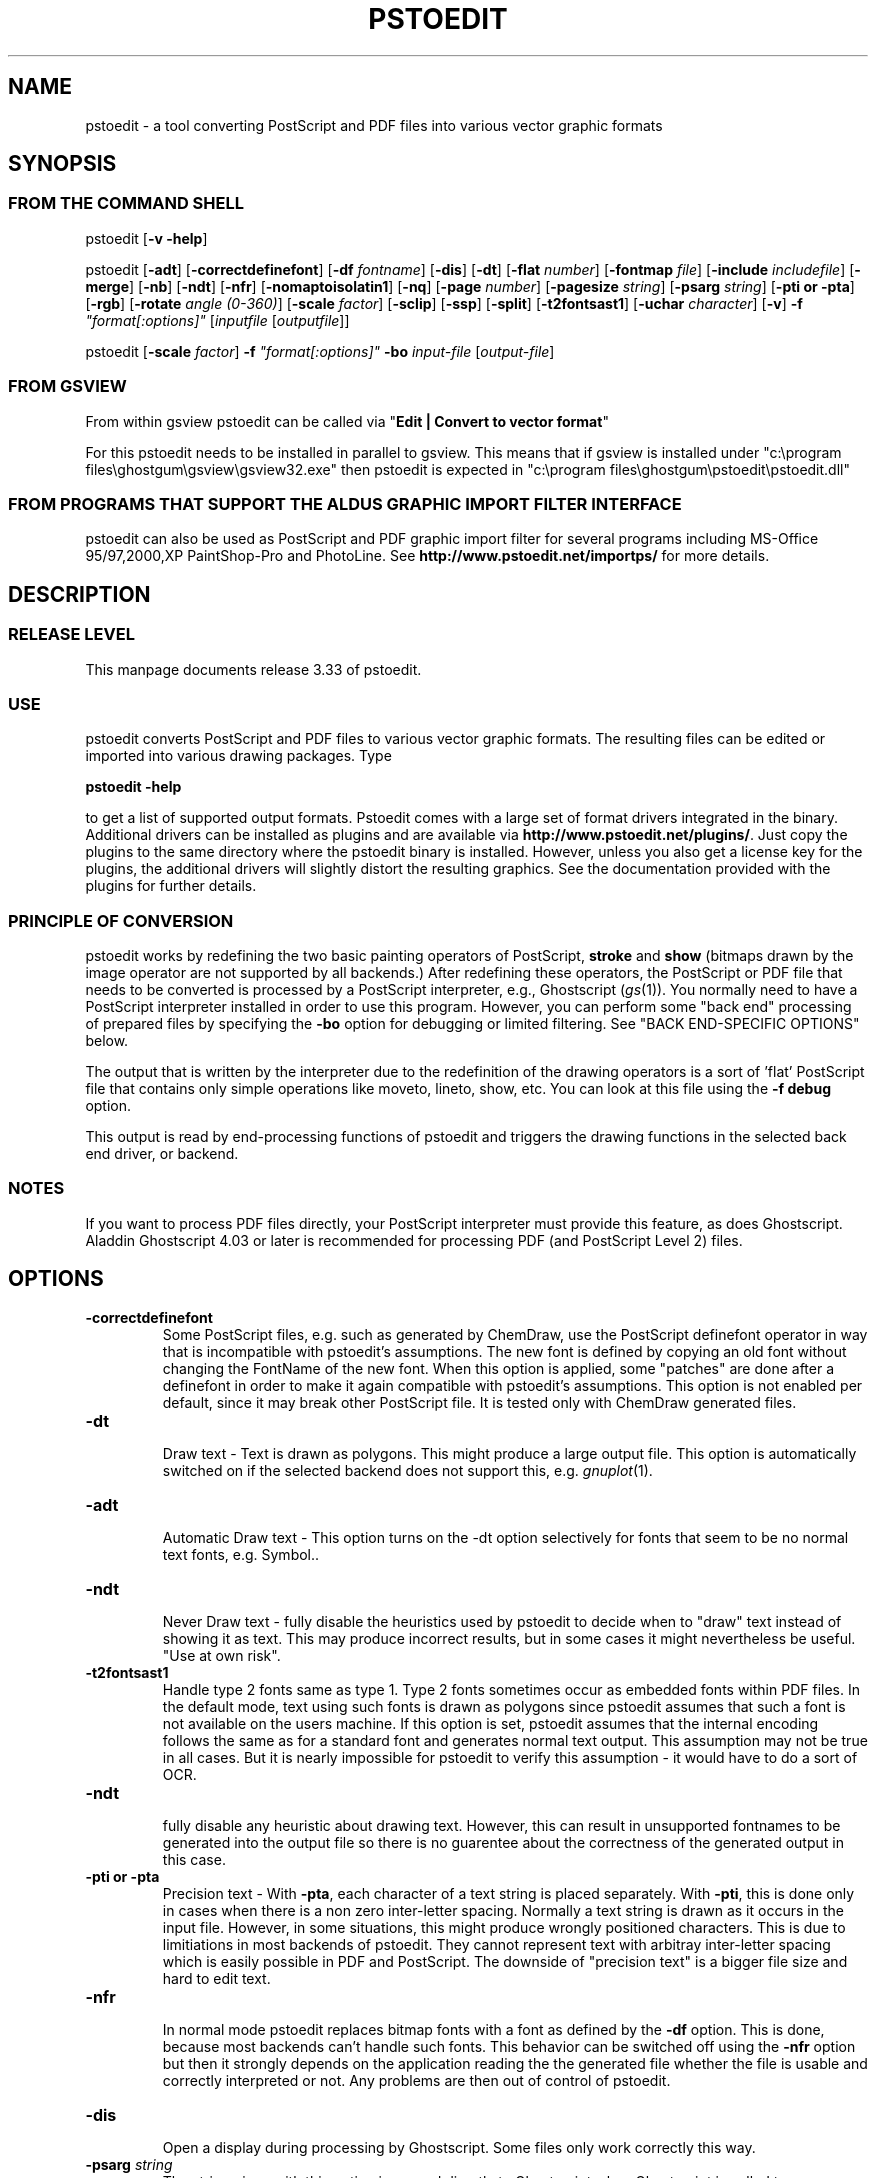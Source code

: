 '\" t
.\" Manual page created with latex2man.pl on So Jan 05 18:46:14 2003
.\" NOTE: This file is generated, DO NOT EDIT.
.de Vb
.ft CW
.nf
..
.de Ve
.ft R

.fi
..
.TH "PSTOEDIT" "1" "2003/01/04" "Conversion Tools " "Conversion Tools "
.SH NAME

pstoedit
\- a tool converting PostScript and PDF files into various 
vector graphic formats 
.PP
.SH SYNOPSIS

.PP
.SS FROM THE COMMAND SHELL
.PP
pstoedit
[\fB\-v \-help\fP]
.PP
pstoedit
[\fB\-adt\fP]
[\fB\-correctdefinefont\fP]
[\fB\-df\fP\fI fontname\fP]
[\fB\-dis\fP]
[\fB\-dt\fP]
[\fB\-flat\fP\fI number\fP]
[\fB\-fontmap\fP\fI file\fP]
[\fB\-include\fP\fI includefile\fP]
[\fB\-merge\fP]
[\fB\-nb\fP]
[\fB\-ndt\fP]
[\fB\-nfr\fP]
[\fB\-nomaptoisolatin1\fP]
[\fB\-nq\fP]
[\fB\-page\fP\fI number\fP]
[\fB\-pagesize\fP\fI string\fP]
[\fB\-psarg\fP\fI string\fP]
[\fB\-pti or \-pta\fP]
[\fB\-rgb\fP]
[\fB\-rotate\fP\fI angle (0\-360)\fP]
[\fB\-scale\fP\fI factor\fP]
[\fB\-sclip\fP]
[\fB\-ssp\fP]
[\fB\-split\fP]
[\fB\-t2fontsast1\fP]
[\fB\-uchar\fP\fI character\fP]
[\fB\-v\fP]
\fB\-f\fP\fI "format[:options]"\fP
[\fIinputfile\fP
[\fIoutputfile\fP]]
.PP
pstoedit
[\fB\-scale\fP\fI factor\fP]
\fB\-f\fP\fI "format[:options]"\fP
\fB\-bo\fP
\fIinput\-file\fP
[\fIoutput\-file\fP]
.PP
.SS FROM GSVIEW
.PP
From within gsview pstoedit can be called via 
"\fBEdit | Convert to vector format\fP"
.PP
For this pstoedit needs to be installed in parallel to gsview. This means that if gsview is installed under "c:\\program files\\ghostgum\\gsview\\gsview32.exe" 
then pstoedit is expected in "c:\\program files\\ghostgum\\pstoedit\\pstoedit.dll" 
.PP
.SS FROM PROGRAMS THAT SUPPORT THE ALDUS GRAPHIC IMPORT FILTER INTERFACE
.PP
pstoedit
can also be used as PostScript and PDF graphic import filter for several programs including 
MS\-Office 95/97,2000,XP PaintShop\-Pro and PhotoLine. See 
\fBhttp://www.pstoedit.net/importps/\fP
for more 
details. 
.PP
.SH DESCRIPTION

.PP
.SS RELEASE LEVEL
.PP
This manpage documents release 3.33 of pstoedit\&.
.PP
.SS USE
.PP
pstoedit
converts PostScript and PDF files to various vector graphic 
formats. The resulting files can be edited or imported into various drawing 
packages. Type 
.PP
\fBpstoedit \-help\fP
.PP
to get a list of supported output formats. Pstoedit comes with a 
large set of format drivers integrated in the binary. Additional drivers can be 
installed as plugins and are available via 
\fBhttp://www.pstoedit.net/plugins/\fP\&.
Just 
copy the plugins to the same directory where the pstoedit binary is installed. 
However, unless you also get a license key for the plugins, the additional 
drivers will slightly distort the resulting graphics. See the documentation 
provided with the plugins for further details. 
.PP
.SS PRINCIPLE OF CONVERSION
.PP
pstoedit
works by redefining the two basic painting operators of 
PostScript, \fBstroke\fP
and \fBshow\fP
(bitmaps drawn by the image 
operator are not supported by all backends.) After 
redefining these operators, the PostScript or PDF file that needs to be 
converted is processed by a PostScript interpreter, e.g., Ghostscript 
(\fIgs\fP(1)).
You normally need to have a PostScript interpreter installed in 
order to use this program. However, you can perform some "back end" processing 
of prepared files by specifying the \fB\-bo\fP
option for debugging or limited 
filtering. See "BACK END\-SPECIFIC OPTIONS" below. 
.PP
The output that is written by the interpreter due to the redefinition of the 
drawing operators is a sort of \&'flat\&' PostScript file that contains only simple 
operations like moveto, lineto, show, etc. You can look at this file using the 
\fB\-f debug\fP
option. 
.PP
This output is read by end\-processing functions of pstoedit
and triggers 
the drawing functions in the selected back end driver, or backend. 
.PP
.SS NOTES
.PP
If you want to process PDF files directly, your PostScript interpreter must 
provide this feature, as does Ghostscript. Aladdin Ghostscript 4.03 or later is 
recommended for processing PDF (and PostScript Level 2) files. 
.PP
.SH OPTIONS

.PP
.TP
\fB\-correctdefinefont\fP
 Some PostScript files, e.g. such as generated by ChemDraw, use the PostScript definefont operator in way that is incompatible with pstoedit\&'s assumptions. The new font is defined by copying an old font without changing the FontName of the new font. When this option is applied, some "patches" are done after a definefont in order to make it again compatible with pstoedit\&'s assumptions. This option is not enabled per default, since it may break other PostScript file. It is tested only with ChemDraw generated files. 
.PP
.TP
\fB\-dt\fP
 Draw text \- Text is drawn as polygons. This might produce a large output file. This option is automatically 
switched on if the selected backend does not support this, e.g. 
\fIgnuplot\fP(1)\&.
.PP
.TP
\fB\-adt\fP
 Automatic Draw text \- This option turns on the \-dt option selectively for fonts that seem to be no normal text fonts, e.g. Symbol.. 
.PP
.TP
\fB\-ndt\fP
 Never Draw text \- fully disable the heuristics used by pstoedit to decide when to "draw" text instead of showing it as text. This may produce incorrect results, but in some cases it might nevertheless be useful. "Use at own risk". 
.PP
.TP
\fB\-t2fontsast1\fP
 Handle type 2 fonts same as type 1. Type 2 fonts sometimes occur as 
embedded fonts within PDF files. In the default mode, text using such fonts is drawn as polygons 
since pstoedit assumes that such a font is not available on the users machine. If this option 
is set, pstoedit assumes that the internal encoding follows the same as for a standard font 
and generates normal text output. This assumption may not be true in all cases. But it 
is nearly impossible for pstoedit to verify this assumption \- it would have to do a sort of OCR. 
.PP
.TP
\fB\-ndt\fP
 fully disable any heuristic about drawing text. However, this can result in 
unsupported fontnames to be generated into the output file so there is no guarentee about the 
correctness of the generated output in this case. 
.PP
.TP
\fB\-pti or \-pta\fP
 Precision text \- With \fB\-pta\fP,
each character of a text string is placed 
separately. With \fB\-pti\fP,
this is done only in cases when there is a non zero inter\-letter 
spacing. Normally 
a text string is drawn as it occurs in the input file. However, in some situations, this might 
produce wrongly positioned characters. This is due to limitiations in most backends of 
pstoedit. They cannot represent text with arbitray inter\-letter spacing which is easily 
possible in PDF and PostScript. The downside of "precision text" is a bigger file size and hard to edit 
text. 
.PP
.TP
\fB\-nfr\fP
 In normal mode pstoedit replaces bitmap fonts with a font as defined by the \fB\-df\fP
option. This is done, because most backends can\&'t handle such fonts. This behavior can be 
switched off using the \fB\-nfr\fP
option but then it strongly depends on the application reading the the generated file whether the file is usable and correctly interpreted or not. Any problems are then out of control of pstoedit. 
.PP
.TP
\fB\-dis\fP
 Open a display during processing by Ghostscript. Some files 
only work correctly this way. 
.PP
.TP
\fB\-psarg\fP\fI string\fP
 The string given with this option is passed 
directly to Ghostscript when Ghostscript is called to process the 
PostScript file for pstoedit\&.
For example: 
\fB\-psarg\fP\fB "\fP\fB\-r300x300\fP\fB"\fP
This causes the resolution to be changed to 
300x300 dpi. (With older versions of GhostScript, changing the resolution 
this way has an effect only if \fB\-display\fP
is set.) 
.PP
You can switch Ghostscript into PostScript Level 1 only mode by 
\fB\-psarg "level1.ps"\fP\&.
This can be useful for example if the PostScript file to be 
converted uses some Level 2 specific custom color models that are not supported 
by pstoedit. However, this requires that the PostScript program checks for the 
PostScript level supported by the interpreter and "acts" accordingly. 
.PP
If you want to pass multiple options to Ghostscript you must can use multiple 
\-psarg options \fB\-psarg opt1\fP
\fB\-psarg opt2\fP
\fB\-psarg opt2\fP\&.
See the GhostScript manual for other possible options. 
.PP
.TP
\fB\-merge\fP
 Some output formats permit the representation of filled 
polygons with edges that are in a different color than the fill color. 
Since PostScript does not support this, drawing programs typically 
generate two objects (the outline and the filled polygon) into the 
PostScript output. pstoedit
is able to recombine these, if they 
follow each other directly and you specify \fB\-merge\fP\&.
.PP
.TP
\fB\-page\fP\fI page number\fP
 Select a single page from a multi page 
PostScript or PDF file. 
.PP
.TP
\fB\-rotate\fP\fI angle (0\-360)\fP
 Rotage image by angle. 
.PP
.TP
\fB\-rgb\fP
 Since version 3.30 pstoedit uses the CMYK colors internally. The \-rgb option turns on the old behavior to use RGB values. 
.PP
.TP
\fB\-split\fP
 Create a new file for each page of the input. For this the 
output filename must contain a %d which is replaced with the current page 
number. This option is automatically switched on for backends that don\&'t 
support multiple pages within one file, e.g. fig or gnuplot. 
.PP
.TP
\fB\-uchar\fP\fI character\fP
 Sometimes pstoedit cannot map a character 
from the encoding used by the PostScript file to the font encoding of the target 
format. In this case pstoedit replaces the input character by a special character 
in order to show all the places that couldn\&'t be mapped correctly. The default 
for this is a "#". Using the \fB\-uchar\fP
option it is possible to specify another character 
to be used instead. If you want to use a space, use \-uchar " ". 
.PP
.TP
\fB\-df\fP\fI fontname\fP
 Sometimes fonts embedded in a PostScript 
programs do not have a fontname. For example, this happens in PostScript 
files generated by \fIdvips\fP(1)\&.
In such a case pstoedit
uses a 
replacement font. The default for this is Courier. Another font can be 
specified using the \fB\-df\fP
option. \fB\-df Helvetica\fP
causes all 
unnamed fonts to be replaced by Helvetica. 
.PP
.TP
\fB\-include\fP\fI name of a PostScript file to be included\fP
 This 
options allows to specify an additional PostScript file that will be 
executed just before the normal input is read. This is helpful for 
including specific page settings or for disabling potentially unsafe 
PostScript operators, e.g., file, renamefile, or deletefile. 
.PP
.TP
\fB\-fontmap\fP\fI name of font map file for pstoedit\fP
 The font map is a 
simple text file containing lines in the following format: 
.PP
document_font_name target_font_name 
.br 
% lines beginning with  % are comments 
.br 
% if a font name contains spaces, use 
.br 
% the "font name with spaces" notation. 
.PP
Each font name found in the document is checked agains this mapping and if 
there is a corresponding entry, the new name is used for the output. 
.PP
If the \fB\-fontmap\fP
option is not specified, pstoedit
automatically looks for the file \fIdrivername\fP\&.fmp
in the installation 
directory and uses that file as a default fontmap file if available. The 
installation directory is: 
.PP
.RS
.RS
.PP
.RE
.TP
.B *
Windows: The same directory where the pstoedit executable is
located 
.RS
.PP
.RE
.TP
.B *
Unix: 
.br 
< 
\fIThe directory where the pstoedit executably is located\fP
>/../lib/ 
.RS
.PP
.RE
.RE
.PP
The mpost.fmp in the misc directory of the pstoedit distibution is a sample 
map file with mappings from over 5000 PostScript font names to their TeX
equivalents. This is useful because MetaPost is frequently used with 
TeX/LaTeX and those programs don\&'t use standard font names. This file and 
the MetaPost backend are provided by Scott Pakin 
(\fBpakin@cs.uiuc.edu\fP).
.PP
Another example is wemf.fmp to be used under Windows. See the misc 
directory of the pstoedit distribution. 
.PP
.RE
.TP
\fB\-f\fP\fI format\fP
 target output format recognized by 
pstoedit\&.
Since other format drivers can be loaded dynamically, 
type pstoedit \-help
to get a full list of formats. See "BACK 
END\-SPECIFIC OPTIONS" below for an explanation of the [\fI:options\fP]
to 
\fB\-f\fP
format. 
.PP
.TP
\fB\-scale\fP\fI factor\fP
 scale by the specified factor. (Currently used with 
\fB\-f tgif\fP
backend only.) 
.PP
.TP
\fB\-ssp\fP
 simulate sub paths 
.br 
Several backend don\&'t support PostScript pathes containing sub pathes, i.e. 
pathes with intermediate movetos. In the normal case, each subpath is 
treated as an independent path for such backends. This can lead to bad 
looking results. The most common case where this happens is if you use the 
\fB\-dt\fP
option and show some text with letters like e, o, or b, i.e. 
letter that have a "hole". When the \fB\-ssp\fP
option is set, pstoedit 
tries to eliminate these problems. However, this option is CPU time 
intensive! 
.PP
.TP
\fB\-sclip\fP
 simulate clipping 
.br 
Most backends of pstoedit don\&'t have native support for clipping. For that 
pstoedit
offers an option to perform the clipping of the graphics 
directly without passing the clippath to the backends. However, this 
results in curves being replaces by a lot of line segments and thus larger 
output files. So use this option only if your output looks different from 
the input due to clipping. In addition, this "simulated clipping" is not 
exactly the same as defined in PostScript. There might be lines drawn at 
the double size. Also clipping of text is not supported unless you also use 
the \fB\-dt\fP
option. 
.PP
.TP
\fB\-pagesize\fP\fIstring\fP
 set page size for output medium 
.br 
This option sets the page size for the output medium. Currently this 
is just used by the libplot backend, but might be used by other 
backends in future. The page size is specified in terms of the usual 
page size names, e.g. letter or a4. 
.PP
.TP
\fB\-bo\fP
 You can run backend processing only (without the PostScript 
interpreter frontend) by first running \fBpstoedit\fP
\fB\-f dump\fP
\fIinfile\fP
\fIdumpfile\fP
and then running \fBpstoedit\fP
\fB\-f\fP\fI format\fP
\fB\-bo\fP
\fIdumpfile\fP
\fIoutfile\fP\&.
.PP
.TP
\fB\-flat\fP\fI number\fP
 If the backend does not support curves in the way 
PostScript does or if the \fB\-nc\fP
option is specified, all curves are 
approximated by lines. Using the \fB\-flat\fP
option one can control this 
approximation. This parameter is directly converted to a PostScript 
\fBsetflat\fP
command. Higher numbers, e.g. 10 give rougher, lower 
numbers, e.g. 0.1 finer approximations. 
.PP
.TP
\fB\-nb\fP
 Since version 3.10 pstoedit
uses the 
\-dDELAYBIND
option when calling GhostScript. Previously the 
\-dNOBIND
option was used instead but that sometimes caused 
problems if a user\&'s PostScript file overloaded standard PostScript 
operator with totally new semantic, e.g. lt for lineto. Using \fB\-nb\fP
the 
old style can be activated again in case the \-dDELAYBIND
gives 
different results as before. In such a case please also contact the 
author. 
.PP
.TP
\fB\-nc\fP
 no curves 
.br 
Normally pstoedit tries to keep curves from the input and transfers them to 
the output if the output format supports curves. If the backend does not 
support curves, then pstoedit replaces curves by a series of lines (see 
also \fB\-flat\fP
option). However, in some cases the user might wish to 
have this behavior also for backends that originally support curves. This 
can be forced via the \fB\-nc\fP
option. 
.PP
.TP
\fB\-nq\fP
 No exit from the PostScript interpreter. Normally Ghostscript 
exits after processing the pstoedit input\-file. For debugging it can be 
useful to avoid this. If you do, you will have to type quit at the 
GS> prompt to exit from Ghostscript. 
.PP
.TP
\fB\-v\fP
 Switch on verbose mode. Some additional information is shown 
during processing. 
.PP
.TP
\fB\-nomaptoisolatin1\fP
 Normally pstoedit
maps all character 
codes to the ones defined by the ISO\-Latin1 encoding. If you specify 
\fB\-nomaptoisolatin1\fP
then the encoding from the input PostScript is 
passed unchanged to the output. 
.PP
.TP
\fIinput\-file\fP
 input file. If a "\-" is given, standard input is used. 
.PP
.TP
\fIoutput\-file\fP
 output file. If no output file or "\-" is given as argument, 
pstoedit
writes the result to standard output. 
.PP
If neither an input nor an output file is given as argument, pstoedit works as filter reading from standard input and 
writing to standard output. 
.PP
.SH BACK END\-SPECIFIC OPTIONS

.PP
pstoedit
allows you to pass individual options to a backend. This is done by 
appending all options to the format specified after the \fB\-f\fP
option. The format 
specifier and its options must be separated by a colon (:). If more than one 
option needs to be passed to the backend, the whole argument to \fB\-f\fP
must be 
enclosed within double\-quote characters, thus: 
.PP
\fB\-f\fP\fI "format[:option option ...]"\fP
.PP
To see which options are supported by a specific format, type: 
\fBpstoedit \-f format:\-help\fP
.PP
The following description is it not up to date at the moment. Sorry! Please use the above command 
to get a current list of options supported by the specific format. 
.PP
Currently \fImet\fP,
\fIjava\fP,
\fIdxf\fP,
\fIpic\fP,
\fIfig\fP,
\fImetapost\fP,
\fILaTeX2e\fP,
\fImif\fP,
\fIemf\fP,
and \fIwmf\fP
are the only drivers accepting specific options. 
Other options may be asserted through environment variables. See "ENVIRONMENT 
VARIABLES" below. 
.PP
The \fIwmf\fP
and the \fIemf\fP
driver supports the following backend specific options: 
.PP
.TP
\fB\-f wmf:m\fP
 Maps all fonts in the document to Arial (should be 
available on every Windows installation) 
.TP
\fB\-f wmf:n\fP
 Emulate narrow fonts by shrinking fonts horizontally 
(sometimes does not look that good, but it\&'s the only chance, when 
requested font weight is not available. And this is quite common for 
off\-the\-shelf Windows installations) 
.TP
\fB\-f wmf:b\fP
 DON\&'T draw two white border pixel (upper left and lower 
right corner). They are normally drawn to keep content always within 
bounding box (is sometimes clipped otherwise, i.e. Windows doesn\&'t 
respect pen thickness or rotated text extents). 
This could be done more smarter for EMF, have to figure out... 
.PP
The \fIjava\fP
backend allows to specify the class name of the class that is 
generated by pstoedit. The default is PSJava. You can change this using 
.PP
.TP
\fB\-f java:\fP\fIanothername\fP
 .PP
The \fIdxf\fP
backend accepts the option \fB\-lines\fP
which forces all 
polygons and lines to be represented as LINEs in the generated DXF file. The 
default is to use POLYLINEs. 
.PP
Example: 
\fB\-f\fP\fB "\fP\fBdxf:\-lines\fP\fB"\fP
.PP
The \fImet\fP
backend allows the following single character options (without a 
leading \-) 
.PP
.TP
\fBp\fP
 Draw no geometric linewidths, all lines have a width of zero. 
.TP
\fBl\fP
 No filling of polygon interiors. 
.TP
\fBc\fP
 No colors, just greyscales. 
.TP
\fBt\fP
 Omit all text. 
.TP
\fBg\fP
 Omit all graphics. 
.TP
\fBv\fP
 Put verbose output to STDERR\&.
.PP
Example: 
\fB\-f\fP\fB "\fP\fBmet:lc\fP\fB"\fP
.PP
The \fIpic\fP
backend accepts the options: 
.PP
.TP
\fB\-troff\fP
 .TP
\fB\-groff\fP
 which forces output to be compatible with troff and groff, 
respectively. Groff mode is default, troff mode severely limiting 
the choice of supported text fonts. 
.PP
BUG: these options really does not belong in a backend 
.PP
.TP
\fB\-keep\fP
 makes the pic backend emit the full font name of fonts that does 
not map to built\-in groff fonts. 
.PP
.TP
\fB\-text\fP
 makes the pic backend attempt to recognize running text, and 
treat it accordingly. 
.PP
.TP
\fB\-landscape\fP
 .TP
\fB\-portrait\fP
 to compensate for the postscript orientation. Portrait mode is 
default. 
.PP
Example: 
\fB\-f\fP\fB "\fP\fBpic:\-troff \-text \-landscape\fP\fB"\fP
.PP
The \fIfig\fP
driver accepts the following options: 
.PP
.TP
\fB\-startdepth\fP
 Fig knows about 999 layers (0 is the topmost, 999 the backmost). Per 
default, pstoedit starts with layer 999 and then places all subsequent 
objects on lower layers (on top of the previous objects). This can result 
in problems if you want to put something "below" all the objects that 
were created by pstoedit. In such a case you should define a lower number 
to leave some space behind. 
.PP
.TP
\fB\-depth\fP
 depth in inches. Sets the paper width to the specified size in inches. 
.PP
The \fIps2ai\fP
driver provides an option to select to old AI\-88 format 
instead of the default AI\-3 
.PP
.TP
\fB\-88\fP
 selects the AI\-88 format. 
.PP
Example: \fB\-f ps2ai:\-88\fP
.PP
The \fItgif\fP
driver provides option to control the conversion of text 
strings into hyperlink attributes. 
.PP
.TP
\fB\-ta\fP
 enables the conversion of text into boxes with hyperlink attributes. More 
options allowing finer control about this new feature will follow in 
future versions. 
.PP
The \fItk\fP
driver supports the following backend specific options: 
.PP
.TP
\fB\-f tk:I\fP
 Disables ImPress specific formatting. Only canvas 
objects will be output. 
.TP
\fB\-f tk:N tagname\fP
 Adds a specific tag to all objects. If ImPress 
formatting is enabled, the items will be grouped. 
.TP
\fB\-f tk:n tagname\fP
 Deprecated option. Behaves like N. 
.TP
\fB\-f tk:R\fP
 If ImPress formatting is enabled, swap the Width and 
Height associated with the pagesize. 
.PP
The \fImif\fP
backend allows the following options: 
.PP
.TP
\fB\-f mif:\-nopage\fP
 Generates an anchored frame instead of a full page. 
This is useful, if you want to insert a figure into an existing document. 
.PP
.TP
\fB\-f mif:\-imagesaspng\fP
 Bitmap images are written as PNG files instead 
of EPS. This is still experimental but should work for non rotated bitmaps. 
.PP
The GNU libplot driver (\fIgmfa\fP,
\fIgmfb\fP,
\fIplot\fP)
provides a huge 
set of options. All these are described in the header of the drvlplot.cpp file. 
.PP
.SS NOTES
.PP
.TP
autotrace: 
.PP
pstoedit cooperates with autotrace. Autotrace can now produce a dump file 
for further processing by pstoedit using the \fB\-bo\fP
(backend only) option. 
Autotrace is a program written by a group around Martin Weber and can be 
found at \fBhttp://sourceforge.net/projects/autotrace/\fP\&.
.PP
.TP
Ps2ai: 
.PP
The ps2ai backend is not a native pstoedit backend. It does not use the 
pstoedit postcript flattener, instead it uses the PostScript program 
ps2ai.ps which is installed in the GhostScript distribution directory. It 
is included to provide the same "look\-and\-feel" for the conversion to AI. 
The additional benefit is that this conversion is now available also via 
the "convert\-to\-vector" menu of Gsview. However, lot\&'s of files don\&'t 
convert nicely or at all using ps2ai.ps. So a native pstoedit driver would 
be much better. Anyone out there to take this ? The AI format is usable for 
example by Mayura Draw (\fBhttp://www.mayura.com\fP).
Also a driver to the 
Mayura native format would be nice. 
.PP
If you have a version of GhostScript older than 5.60, then 
you have to apply the following simple patch to the 
ps2ai.ps
file in order to make this driver work. 
This patch is already included in newer versions of GhostScript. 
.PP
After the line "/vers {2.13} def" insert: 
.PP
/cdef { 1 index where { pop pop pop } { def } ifelse } def 
.PP
Replace the lines: 
.PP
"/jout false def" 
.PP
with 
.PP
"/jout false cdef" 
.PP
(notice the cdef instead of def) 
.PP
"/joutput (ps2ai.out.aips) def" 
.PP
with 
.PP
"/joutput (ps2ai.out.aips) cdef" 
.PP
"/joutln false def" 
.PP
with 
.PP
"/joutln false cdef" 
.PP
and the line 
.PP
"/jtxt3 true def" 
.PP
with 
.PP
"/jtxt3 true cdef" 
.PP
Note: If you already patched \fIps2ai\fP
for pstoedit version 3.02. you 
have to change to the patch above. This version is different but it better 
fits the ideas of Peter L. Deutsch. Sorry for the confusion, but this way 
chances are better that this version will go into the GhostScript 
distribution. 
.PP
.TP
MetaPost: 
.PP
Note that, as far as Scott knows, MetaPost does not support PostScript\&'s 
eofill. My backend just converts eofill to fill, and issues a warning if 
verbose is set. Fortunately, very few PostScript programs rely on the 
even\-odd fill rule, even though many specify it. 
.PP
For more on MetaPost see: 
.PP
\fBhttp://cm.bell\-labs.com/who/hobby/MetaPost.html\fP
.PP
.TP
LaTeX2e: 
.br 
.PP
.RS
.TP
.B *
LaTeX2e\&'s picture environment is not very powerful. As a result, many 
elementary PostScript constructs are ignored \-\- fills, line 
thicknesses (besides "thick" and "thin"), and dash patterns, to name a 
few. Furthermore, complex pictures may overrun TeX\&'s memory capacity. 
.RS
.PP
.RE
.TP
.B *
Some PostScript constructs are not supported directly by "picture", 
but can be handled by external packages. If a figure uses color, the 
top\-level document will need to do a "\\usepackage{color}"\&. And if a 
figure contains rotated text, the top\-level document will need to do a 
"\\usepackage{rotating}"\&. 
.RS
.PP
.RE
.TP
.B *
All lengths, coordinates, and font sizes output by the backend are in 
terms of \\unitlength, so scaling a figure is simply a matter of doing 
a "\\setlength{\\unitlength}{...}"\&. 
.RS
.PP
.RE
.TP
.B *
The backend currently supports one backend\-specific option, 
"integers", which rounds all lengths, coordinates, and font sizes to 
the nearest integer. This makes hand\-editing the picture a little 
nicer. 
.RS
.PP
.RE
.TP
.B *
Why is this backend useful? One answer is portability; any LaTeX2e 
system can handle the picture environment, even if it can\&'t handle 
PostScript graphics. (pdfLaTeX comes to mind here.) A second answer 
is that pictures can be edited easily to contain any arbitrary LaTeX2e 
code. For instance, the text in a figure can be modified to contain 
complex mathematics, non\-Latin alphabets, bibliographic citations, or 
\-\- the real reason Scott wrote the LaTeX2e backend \-\- hyperlinks to the 
surrounding document (with help from the hyperref package). 
.RE
.RS
.PP
.RE
.TP
creating a new backend: 
.PP
To implement a new backend you can start from drvsampl.cpp
and 
drvsampl.h\&.
See also comments in drvbase.h
and 
drvfuncs.h
for an explanation of methods that should be implemented 
for a new backend. 
.PP
.SS ENVIRONMENT VARIABLES
.PP
A default PostScript interpreter to be called by pstoedit is specified at 
compile time. You can overwrite the default by setting the GS environment 
variable to the name of a suitable PostScript interpreter. 
.PP
You can check which name of a PostScript interpreter was compiled into 
pstoedit using: \fBpstoedit\fP
\fB\-help \-v\fP\&.
.PP
See the GhostScript manual for descriptions of environment variables used by 
Ghostscript most importantly GS_FONTPATH and GS_LIB; other 
environment variables also affect output to display, print, and additional 
filtering and processing. See the related documentation. 
.PP
pstoedit
allocates temporary files using the function \fItempnam\fP(3)\&.
Thus the location for temporary files might be controllable by other 
environment variables used by this function. See the \fItempnam\fP(3)
manpage 
for descriptions of environment variables used. On UNIX like system this is 
probably the TMPDIR variable, on DOS/WINDOWS either TMP or 
TEMP\&. 
.PP
.SS SYSTEM SPECIFIC NOTES
.PP
.TP
DOS/WINDOWS 
.PP
pstoedit compiled with MS\-Visual C++ or Borland C++ runs under 32\-bit 
only. It might run under WIN32s, but certainly does not run under plain 
16\-bit DOS. 
.PP
pstoedit
works best if you installed at least version 5.50 of 
GhostScript and version 2.72 of gsview. Using older version of 
GhostScript is possible but requires the setting of some environment 
variables. 
.PP
.SS TROUBLE SHOOTING
.PP
If you have problems with pstoedit
first try whether Ghostscript 
successfully displays your file. If yes try 
\fBpstoedit\fP
\fB\-f ps\fP
\fIinfile.ps\fP
\fItestfile.ps\fP
and check whether \fItestfile.ps\fP
still displays correctly using 
Ghostscript. If this file doesn\&'t look correctly then there seems to be a 
problem with pstoedit\&'s
PostScript frontend. If this file looks good 
but the output for a specific format is wrong, the problem is probably in 
the backend for the specific format. In either case send bug fixes and 
reports to the author. 
.PP
A common problem with PostScript files is that the PostScript file redefines 
one of the standard PostScript operators inconsistently. There is no effect 
of this if you just print the file since the original PostScript "program" 
uses these new operator in the new meaning and does not use the original 
ones anymoew. However, when run under the control of pstoedit, these 
operators are expected to work with the original semantics. 
.PP
So far I\&'ve seen redefinitions for: 
.PP
.TP
.B *
lt \- "less\-then" to mean "draw a line to" 
.TP
.B *
string \- "create a string object" to mean "draw a string" 
.TP
.B *
length \- "get the length of e.g. a string" to a "float constant" 
.PP
I\&'ve included work\-arounds for the ones mentioned above, but some others 
could show up in addition to those. 
.PP
.SS RESTRICTIONS
.PP
Non\-standard fonts (e.g. TeXbitmap fonts) are mapped to a default font which 
can be changed using the \fB\-df\fP
option. pstoedit
chooses the size of 
the replacement font such that the width of the string in the original font is 
the same as in the replacement font. This is done for each text fragment 
displayed. Special character encoding support is limited in this case. If a 
character cannot be mapped into the target format, pstoedit displays a \&'#\&' 
instead. See also the \-uchar option. 
.PP
pstoedit supports bitmap graphics only for some backends. 
.PP
The Gnuplot backend and the 3D backends (rpl, lwo, rib) do not support text. 
.PP
Generally, pstoedit does not support clipping. You can try to use the 
\fB\-sclip\fP
option to simulate clipping. However, this doesn\&'t work in all cases 
as expected. 
.PP
Special note about the Java backends (java1 and java2) 
.PP
The java backends generate a java source file that needs other files in 
order to be compiled and usable. These other files are Java classes (one 
applet and support classes) that allow to step through the individual pages 
of a converted PostScript document. This applet can easily be activated from 
a html\-document. See the java/java1/readme_java1.txt
or 
java/java2/readme_java2.htm
file for more details. 
.PP
.SS FAQS
.PP
Why do letters like O or B get strange if converted to tgif/xfig 
using the \fB\-dt\fP
option? 
.PP
This is because most backends don\&'t support composite paths with 
intermediate gaps (moveto\&'s) and second don\&'t support very well the (eo)fill 
operators of PostScript (winding rule). For such objects pstoedit
breaks 
them into smaller objects whenever such a gap is found. This results in the 
"hole" beeing filled with black color instead of beeing transparent. Since 
version 3.11 you can try the \fB\-ssp\fP
option in combination with the xfig 
backend. 
.PP
Why does pstoedit produce ugly results from PostScript files generated 
by dvips? 
.PP
TeX documents usually use bitmap fonts. Such fonts cannot be used as native 
font in other format. So pstoedit replaces the TeX font with another native 
font. Of course, the replacement font will in most cases produce another 
look, especially if mathematical symbols are used. 
.PP
.SS NOTICES
.PP
.SS AUTHOR
.PP
Wolfgang Glunz, \fBwglunz@pstoedit.net\fP
.PP
.SS CANONICAL ARCHIVE SITE
.PP
\fBhttp://www.pstoedit.net/pstoedit/\fP
.PP
At this site you also find more information about pstoedit
and related 
programs and hints how to subscribe to a mailing list in order to get informed 
about new releases and bug\-fixes. 
.PP
.SS ACKNOWLEDGEMENTS
.PP
.TP
.B *
Klaus Steinberger \fBKlaus.Steinberger@physik.uni\-muenchen.de\fP
wrote the initial version of this manpage. 
.PP
.TP
.B *
Lar Kaufman revised the increasingly complex 
command syntax diagrams and updated the structure and content of this 
manpage following release 2.5. 
.PP
.TP
.B *
David B. Rosen \fBrosen@unr.edu\fP provided ideas and some PostScript
code from his ps2aplot program. 
.PP
.TP
.B *
Ian MacPhedran \fBIan_MacPhedran@engr.USask.CA\fP provided the xfig
backend. 
.PP
.TP
.B *
Carsten Hammer \fBchammer@hermes.hrz.uni\-bielefeld.de\fP provided the
gnuplot backend and the initial DXF backend. 
.PP
.TP
.B *
Christoph Jaeschke provided the OS/2 metafile (MET) backend. 
Thomas Hoffmann \fBthoffman@zappa.sax.de\fP
did some further updates on the OS/2 part. 
.PP
.TP
.B *
Jens Weber \fBrz47b7@PostAG.DE\fP provided the Windows metafile (WMF)
backend, and a graphical user interface (GUI). 
.PP
.TP
.B *
G. Edward Johnson \fBlorax@nist.gov\fP provided the CGM Draw library
used in the CGM backend. 
.PP
.TP
.B *
Gerhard Kircher \fBkircher@edvz.tuwien.ac.at\fP provided some bug
fixes. 
.PP
.TP
.B *
Bill Cheng \fBbill.cheng@acm.org\fP provided help with the tgif
format and some changes to tgif to make the backend easier to implement. 
URL:\fBhttp://bourbon.usc.edu:8001/william/\fP
.PP
.TP
.B *
Reini Urban \fBrurban@sbox.tu\-graz.ac.at\fP provided input for the
extended DXF backend.(\fBhttp://xarch.tu\-graz.ac.at/autocad/\fP)
.PP
.TP
.B *
Glenn M. Lewis \fBglenn@gmlewis.com\fP provided RenderMan (RIB),
Real3D (RPL), and LightWave 3D (LWO) backends. 
(\fBhttp://www.gmlewis.com/\fP)
.PP
.TP
.B *
Piet van Oostrum \fBpiet@cs.ruu.nl\fP made several bug fixes.
.PP
.TP
.B *
Lutz Vieweg \fBlkv@mania.robin.de\fP provided several bug fixes and
suggestions for improvements. 
.PP
.TP
.B *
Derek B. Noonburg \fBderekn@vw.ece.cmu.edu\fP and Rainer Dorsch
\fBrd@berlepsch.wohnheim.uni\-ulm.de\fP
isolated and resolved a 
Linux\-specific core dump problem. 
.PP
.TP
.B *
Rob Warner \fBrcw2@ukc.ac.uk\fP made pstoedit compile under RiscOS.
.PP
.TP
.B *
Patrick Gosling \fBjpmg@eng.cam.ac.uk\fP made some suggestions
regarding the usage of pstoedit in Ghostscript\&'s SAFER mode. 
.PP
.TP
.B *
Scott Pakin \fBpakin@cs.uiuc.edu\fP for the Idraw backend and the
autoconf support. 
.PP
.TP
.B *
Peter Katzmann \fBp.katzmann@thiesen.com\fP for the HPGL backend.
.PP
.TP
.B *
Chris Cox \fBccox@airmail.net\fP contributed the Tcl/Tk backend.
.PP
.TP
.B *
Thorsten Behrens \fBThorsten_Behrens@public.uni\-hamburg.de\fP and
Bjoern Petersen for reworking the WMF backend. 
.PP
.TP
.B *
Leszek Piotrowicz \fBleszek@sopot.rodan.pl\fP implemented the image
support for the xfig driver and a JAVA based GUI. 
.PP
.TP
.B *
Egil Kvaleberg \fBegil@kvaleberg.no\fP contributed the pic backend.
.PP
.TP
.B *
Kai\-Uwe Sattler \fBkus@iti.cs.uni\-magdeburg.de\fP implemented the
backend for Kontour. 
.PP
.TP
.B *
Scott Pakin, pakin@cs.uiuc.edu provided the MetaPost and LaTeX2e backend. 
.PP
.TP
.B *
Burkhard Plaum (\fBplaum@IPF.Uni\-Stuttgart.de\fP) added support for
complex filled paths for the xfig backend. 
.PP
.TP
.B *
Bernhard Herzog (\fBherzog@online.de\fP) contributed the backend for
sketch ( \fBhttp://sketch.sourceforge.net/\fP
) 
.PP
.TP
.B *
Rolf Niepraschk (\fBniepraschk@ptb.de\fP) converted the HTML man page
to LaTeX. This allows to generate the UNIX style and the HTML manual from this 
base format. 
.PP
.TP
.B *
Several others sent smaller bug fixed and bug reports. Sorry if I don\&'t 
mention them all here. 
.PP
.TP
.B *
Gisbert W. Selke (\fBgisbert@tapirsoft.de\fP) for the Java 2 backend.
.PP
.TP
.B *
Robert S. Maier (\fBrsm@math.arizona.edu\fP) for many improvements on
the libplot backend and for libplot itself. 
.TP
.B *
The authors of pstotext (\fBmcjones@pa.dec.com\fP and \fBbirrell@pa.dec.com\fP)
for giving me the permission to use their simple PostScript code for 
performing rotation. 
.TP
.B *
Daniel Gehriger \fBgehriger@linkcad.com\fP for his help concerning the handling of Splines in the DXF format.
.TP
.B *
Allen Barnett \fBlibemf@lignumcomputing.com\fP for his work on the libEMF which allows to create WMF/EMF files under *nix systems.
.TP
.B *
Dave \fBdave@opaque.net\fP for providing the libming which is a multiplatform library for generating SWF files.
.TP
.B *
Masatake Yamoto for the introduction of autoconf, automake and libtool into pstoedit 
.TP
.B *
Bob Friesenhahn for his help and the building of the Magick++ API to ImageMagick. 
.TP
.B *
But most important: Peter Deutsch \fBghost@aladdin.com\fP and Russell
Lang \fBgsview@ghostgum.com.au\fP
for their help and answers regarding 
GhostScript and gsview. 
.PP
.SS LEGAL NOTICES
.PP
Trademarks mentioned are the property of their respective owners. 
.PP
Some code incorporated in the pstoedit package is subject to copyright or 
other intellectual property rights or restrictions including attribution 
rights. See the notes in individual files. 
.PP
pstoedit
is controlled under the Free Software Foundation GNU Public 
License (GPL). However, this does not apply to importps and the additional 
plugins. 
.PP
Aladdin Ghostscript is a redistributable software package with copyright 
restrictions controlled by Aladdin Software. 
.PP
pstoedit
has no other relation to Ghostscript besides calling it in a 
subprocess. 
.PP
The authors, contributors, and distributors of pstoedit are not responsible 
for its use for any purpose, or for the results generated thereby. 
.PP
Restrictions such as the foregoing may apply in other countries according to 
international conventions and agreements. 
.PP
.\" NOTE: This file is generated, DO NOT EDIT.
 

